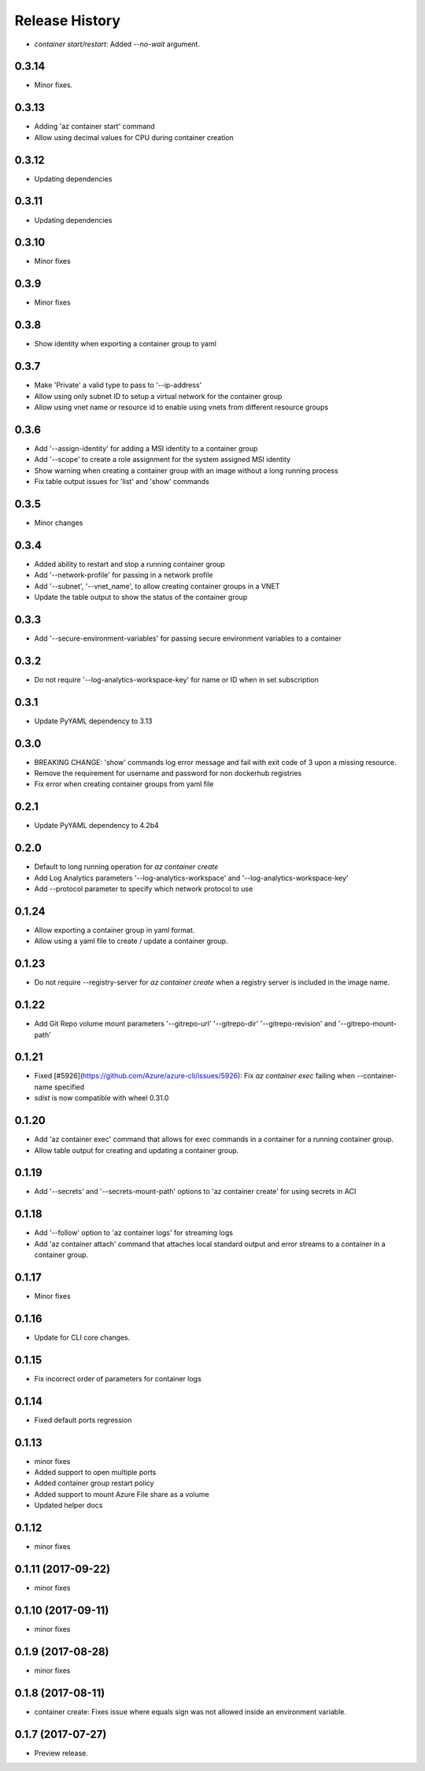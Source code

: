 .. :changelog:

Release History
===============

* `container start/restart`: Added `--no-wait` argument.

0.3.14
++++++
* Minor fixes.

0.3.13
++++++
* Adding 'az container start' command
* Allow using decimal values for CPU during container creation

0.3.12
++++++
* Updating dependencies

0.3.11
++++++
* Updating dependencies

0.3.10
++++++
* Minor fixes

0.3.9
+++++
* Minor fixes

0.3.8
+++++
* Show identity when exporting a container group to yaml

0.3.7
+++++
* Make 'Private' a valid type to pass to '--ip-address'
* Allow using only subnet ID to setup a virtual network for the container group
* Allow using vnet name or resource id to enable using vnets from different resource groups

0.3.6
+++++
* Add '--assign-identity' for adding a MSI identity to a container group
* Add '--scope' to create a role assignment for the system assigned MSI identity
* Show warning when creating a container group with an image without a long running process
* Fix table output issues for 'list' and 'show' commands

0.3.5
+++++
* Minor changes

0.3.4
+++++
* Added ability to restart and stop a running container group
* Add '--network-profile' for passing in a network profile
* Add '--subnet', '--vnet_name', to allow creating container groups in a VNET
* Update the table output to show the status of the container group

0.3.3
+++++
* Add '--secure-environment-variables' for passing secure environment variables to a container

0.3.2
+++++
* Do not require '--log-analytics-workspace-key' for name or ID when in set subscription

0.3.1
+++++
* Update PyYAML dependency to 3.13

0.3.0
+++++
* BREAKING CHANGE: 'show' commands log error message and fail with exit code of 3 upon a missing resource.
* Remove the requirement for username and password for non dockerhub registries
* Fix error when creating container groups from yaml file

0.2.1
+++++
* Update PyYAML dependency to 4.2b4

0.2.0
+++++
* Default to long running operation for `az container create`
* Add Log Analytics parameters '--log-analytics-workspace' and '--log-analytics-workspace-key'
* Add --protocol parameter to specify which network protocol to use

0.1.24
++++++
* Allow exporting a container group in yaml format.
* Allow using a yaml file to create / update a container group.

0.1.23
++++++
* Do not require --registry-server for `az container create` when a registry server is included in the image name.

0.1.22
++++++
* Add Git Repo volume mount parameters '--gitrepo-url' '--gitrepo-dir' '--gitrepo-revision' and '--gitrepo-mount-path'

0.1.21
++++++
* Fixed [#5926](https://github.com/Azure/azure-cli/issues/5926): Fix `az container exec` failing when --container-name specified
* `sdist` is now compatible with wheel 0.31.0

0.1.20
++++++
* Add 'az container exec' command that allows for exec commands in a container for a running container group.
* Allow table output for creating and updating a container group.

0.1.19
++++++
* Add '--secrets' and '--secrets-mount-path' options to 'az container create' for using secrets in ACI

0.1.18
++++++
* Add '--follow' option to 'az container logs' for streaming logs
* Add 'az container attach' command that attaches local standard output and error streams to a container in a container group.

0.1.17
++++++
* Minor fixes

0.1.16
++++++
* Update for CLI core changes.

0.1.15
++++++
* Fix incorrect order of parameters for container logs

0.1.14
++++++
* Fixed default ports regression

0.1.13
++++++
* minor fixes
* Added support to open multiple ports
* Added container group restart policy
* Added support to mount Azure File share as a volume
* Updated helper docs

0.1.12
++++++
* minor fixes

0.1.11 (2017-09-22)
+++++++++++++++++++
* minor fixes

0.1.10 (2017-09-11)
+++++++++++++++++++
* minor fixes

0.1.9 (2017-08-28)
++++++++++++++++++
* minor fixes

0.1.8 (2017-08-11)
++++++++++++++++++

* container create: Fixes issue where equals sign was not allowed inside an environment variable.


0.1.7 (2017-07-27)
++++++++++++++++++

* Preview release.